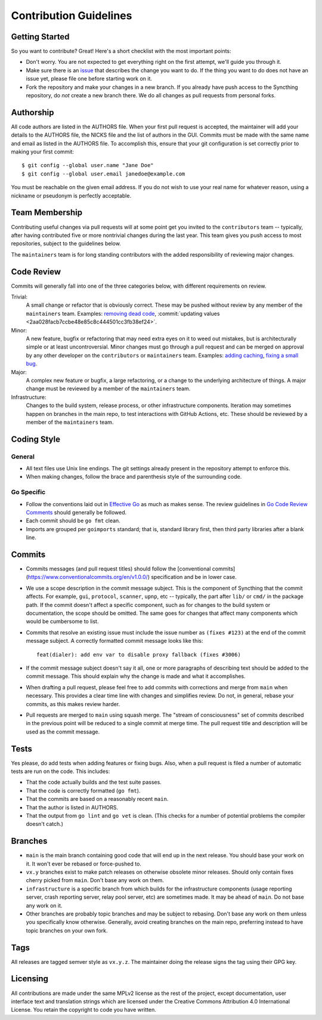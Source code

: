 .. _contribution-guidelines:

Contribution Guidelines
=======================

Getting Started
---------------

So you want to contribute? Great! Here's a short checklist with the most
important points:

- Don't worry. You are not expected to get everything right on the first
  attempt, we'll guide you through it.

- Make sure there is an `issue
  <https://github.com/syncthing/syncthing/issues>`__ that describes the
  change you want to do. If the thing you want to do does not have an issue
  yet, please file one before starting work on it.

- Fork the repository and make your changes in a new branch. If you already
  have push access to the Syncthing repository, do *not* create a new branch
  there. We do all changes as pull requests from personal forks.

Authorship
----------

All code authors are listed in the AUTHORS file. When your first pull request
is accepted, the maintainer will add your details to the AUTHORS file, the
NICKS file and the list of authors in the GUI. Commits must be made with the
same name and email as listed in the AUTHORS file. To accomplish this, ensure
that your git configuration is set correctly prior to making your first
commit::

    $ git config --global user.name "Jane Doe"
    $ git config --global user.email janedoe@example.com

You must be reachable on the given email address. If you do not wish to use
your real name for whatever reason, using a nickname or pseudonym is perfectly
acceptable.

Team Membership
---------------

Contributing useful changes via pull requests will at some point get you
invited to the ``contributors`` team -- typically, after having contributed
five or more nontrivial changes during the last year. This team gives you
push access to most repositories, subject to the guidelines below.

The ``maintainers`` team is for long standing contributors with the added
responsibility of reviewing major changes.

Code Review
-----------

Commits will generally fall into one of the three categories below, with
different requirements on review.

Trivial:
  A small change or refactor that is obviously correct. These may be pushed
  without review by any member of the ``maintainers`` team. Examples:
  `removing dead code <https://github.com/syncthing/syncthing/commits/main>`__,
  :commit:`updating values <2aa028facb7ccbe48e85c8c444501cc3fb38ef24>`.

Minor:
  A new feature, bugfix or refactoring that may need extra eyes on it to weed
  out mistakes, but is architecturally simple or at least uncontroversial.
  Minor changes must go through a pull request and can be merged on approval
  by any other developer on the ``contributors`` or ``maintainers`` team.
  Examples: `adding caching <https://github.com/syncthing/syncthing/pull/2432/files>`__,
  `fixing a small bug <https://github.com/syncthing/syncthing/pull/2406/files>`__.

Major:
  A complex new feature or bugfix, a large refactoring, or a change to the
  underlying architecture of things. A major change must be reviewed by a
  member of the ``maintainers`` team.

Infrastructure:
  Changes to the build system, release process, or other infrastructure
  components. Iteration may sometimes happen on branches in the main repo,
  to test interactions with GitHub Actions, etc. These should be reviewed by
  a member of the ``maintainers`` team.

Coding Style
------------

General
~~~~~~~

- All text files use Unix line endings. The git settings already present in
  the repository attempt to enforce this.

- When making changes, follow the brace and parenthesis style of the
  surrounding code.

Go Specific
~~~~~~~~~~~

- Follow the conventions laid out in `Effective
  Go <https://go.dev/doc/effective_go>`__ as much as makes
  sense. The review guidelines in `Go Code Review Comments
  <https://github.com/golang/go/wiki/CodeReviewComments>`__ should generally
  be followed.

- Each commit should be ``go fmt`` clean.

- Imports are grouped per ``goimports`` standard; that is, standard
  library first, then third party libraries after a blank line.

Commits
-------

- Commits messages (and pull request titles) should follow the [conventional
  commits](https://www.conventionalcommits.org/en/v1.0.0/) specification and
  be in lower case.

- We use a scope description in the commit message subject. This is the
  component of Syncthing that the commit affects. For example, ``gui``,
  ``protocol``, ``scanner``, ``upnp``, etc -- typically, the part after
  ``lib/`` or ``cmd/`` in the package path. If the commit doesn't affect a
  specific component, such as for changes to the build system or
  documentation, the scope should be omitted. The same goes for changes
  that affect many components which would be cumbersome to list.

- Commits that resolve an existing issue must include the issue number
  as ``(fixes #123)`` at the end of the commit message subject. A correctly
  formatted commit message looks like this::

    feat(dialer): add env var to disable proxy fallback (fixes #3006)

- If the commit message subject doesn't say it all, one or more paragraphs of
  describing text should be added to the commit message. This should explain
  why the change is made and what it accomplishes.

- When drafting a pull request, please feel free to add commits with
  corrections and merge from ``main`` when necessary. This provides a clear time
  line with changes and simplifies review. Do not, in general, rebase your
  commits, as this makes review harder.

- Pull requests are merged to ``main`` using squash merge. The "stream of
  consciousness" set of commits described in the previous point will be reduced
  to a single commit at merge time. The pull request title and description will
  be used as the commit message.

Tests
-----

Yes please, do add tests when adding features or fixing bugs. Also, when a
pull request is filed a number of automatic tests are run on the code. This
includes:

- That the code actually builds and the test suite passes.

- That the code is correctly formatted (``go fmt``).

- That the commits are based on a reasonably recent ``main``.

- That the author is listed in AUTHORS.

- That the output from ``go lint`` and ``go vet`` is clean. (This checks for a
  number of potential problems the compiler doesn't catch.)

Branches
--------

- ``main`` is the main branch containing good code that will end up
  in the next release. You should base your work on it. It won't ever
  be rebased or force-pushed to.

- ``vx.y`` branches exist to make patch releases on otherwise obsolete
  minor releases. Should only contain fixes cherry picked from ``main``.
  Don't base any work on them.

- ``infrastructure`` is a specific branch from which builds for the
  infrastructure components (usage reporting server, crash reporting server,
  relay pool server, etc) are sometimes made. It may be ahead of ``main``.
  Do not base any work on it.

- Other branches are probably topic branches and may be subject to rebasing.
  Don't base any work on them unless you specifically know otherwise.
  Generally, avoid creating branches on the main repo, preferring instead to
  have topic branches on your own fork.

Tags
----

All releases are tagged semver style as ``vx.y.z``. The maintainer doing the
release signs the tag using their GPG key.

Licensing
---------

All contributions are made under the same MPLv2 license as the rest of the
project, except documentation, user interface text and translation strings
which are licensed under the Creative Commons Attribution 4.0 International
License. You retain the copyright to code you have written.
